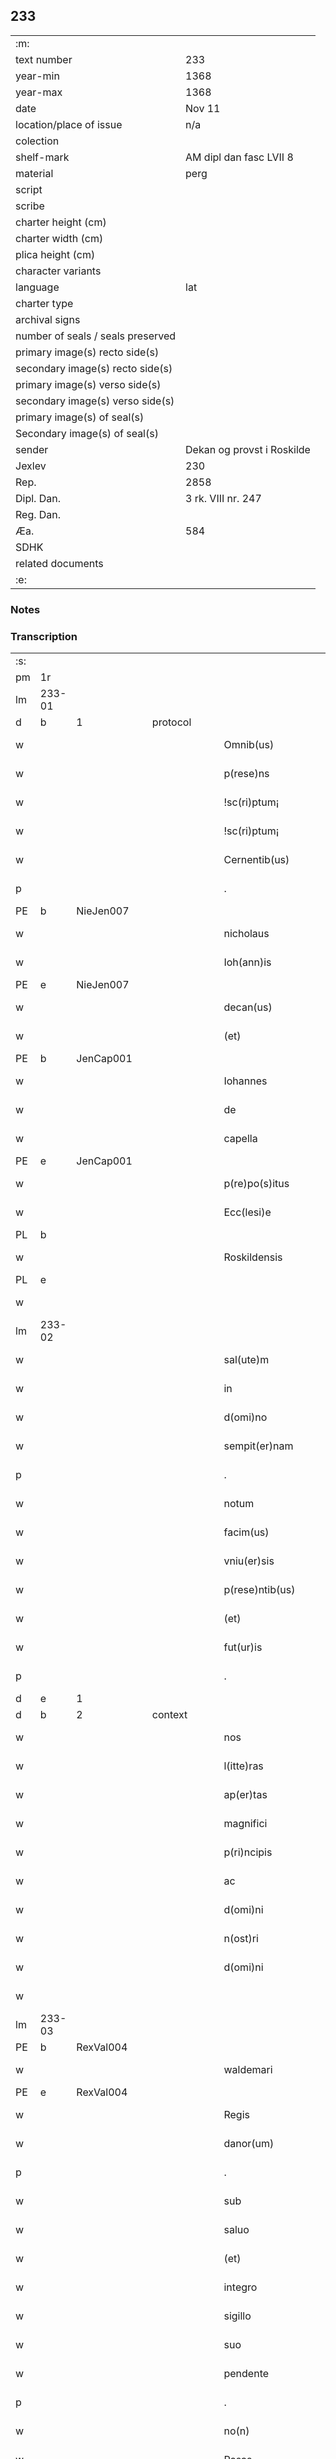 ** 233

| :m:                               |                            |
| text number                       | 233                        |
| year-min                          | 1368                       |
| year-max                          | 1368                       |
| date                              | Nov 11                     |
| location/place of issue           | n/a                        |
| colection                         |                            |
| shelf-mark                        | AM dipl dan fasc LVII 8    |
| material                          | perg                       |
| script                            |                            |
| scribe                            |                            |
| charter height (cm)               |                            |
| charter width (cm)                |                            |
| plica height (cm)                 |                            |
| character variants                |                            |
| language                          | lat                        |
| charter type                      |                            |
| archival signs                    |                            |
| number of seals / seals preserved |                            |
| primary image(s) recto side(s)    |                            |
| secondary image(s) recto side(s)  |                            |
| primary image(s) verso side(s)    |                            |
| secondary image(s) verso side(s)  |                            |
| primary image(s) of seal(s)       |                            |
| Secondary image(s) of seal(s)     |                            |
| sender                            | Dekan og provst i Roskilde |
| Jexlev                            | 230                        |
| Rep.                              | 2858                       |
| Dipl. Dan.                        | 3 rk. VIII nr. 247         |
| Reg. Dan.                         |                            |
| Æa.                               | 584                        |
| SDHK                              |                            |
| related documents                 |                            |
| :e:                               |                            |

*** Notes


*** Transcription
| :s: |        |   |   |   |   |                    |              |   |   |   |   |     |   |   |   |               |          |          |  |    |    |    |    |
| pm  | 1r     |   |   |   |   |                    |              |   |   |   |   |     |   |   |   |               |          |          |  |    |    |    |    |
| lm  | 233-01 |   |   |   |   |                    |              |   |   |   |   |     |   |   |   |               |          |          |  |    |    |    |    |
| d  | b      | 1  |   | protocol  |   |                    |              |   |   |   |   |     |   |   |   |               |          |          |  |    |    |    |    |
| w   |        |   |   |   |   | Omnib(us)          | Omnıbꝫ       |   |   |   |   | lat |   |   |   |        233-01 | 1:protocol |          |  |    |    |    |    |
| w   |        |   |   |   |   | p(rese)ns          | pn̅          |   |   |   |   | lat |   |   |   |        233-01 | 1:protocol |          |  |    |    |    |    |
| w   |        |   |   |   |   | !sc(ri)ptum¡       | !ſcptum¡    |   |   |   |   | lat |   |   |   |        233-01 | 1:protocol |          |  |    |    |    |    |
| w   |        |   |   |   |   | !sc(ri)ptum¡       | !ſcptum¡    |   |   |   |   | lat |   |   |   |        233-01 | 1:protocol |          |  |    |    |    |    |
| w   |        |   |   |   |   | Cernentib(us)      | Cernentıbꝫ   |   |   |   |   | lat |   |   |   |        233-01 | 1:protocol |          |  |    |    |    |    |
| p   |        |   |   |   |   | .                  | .            |   |   |   |   | lat |   |   |   |        233-01 | 1:protocol |          |  |    |    |    |    |
| PE  | b      | NieJen007  |   |   |   |                    |              |   |   |   |   |     |   |   |   |               |          |          |  |    |    |    |    |
| w   |        |   |   |   |   | nicholaus          | ıcholau    |   |   |   |   | lat |   |   |   |        233-01 | 1:protocol |          |  |942|    |    |    |
| w   |        |   |   |   |   | Ioh(ann)is         | Ioh̅ı        |   |   |   |   | lat |   |   |   |        233-01 | 1:protocol |          |  |942|    |    |    |
| PE  | e      | NieJen007  |   |   |   |                    |              |   |   |   |   |     |   |   |   |               |          |          |  |    |    |    |    |
| w   |        |   |   |   |   | decan(us)          | decanꝰ       |   |   |   |   | lat |   |   |   |        233-01 | 1:protocol |          |  |    |    |    |    |
| w   |        |   |   |   |   | (et)               |             |   |   |   |   | lat |   |   |   |        233-01 | 1:protocol |          |  |    |    |    |    |
| PE  | b      | JenCap001  |   |   |   |                    |              |   |   |   |   |     |   |   |   |               |          |          |  |    |    |    |    |
| w   |        |   |   |   |   | Iohannes           | Iohanne     |   |   |   |   | lat |   |   |   |        233-01 | 1:protocol |          |  |943|    |    |    |
| w   |        |   |   |   |   | de                 | de           |   |   |   |   | lat |   |   |   |        233-01 | 1:protocol |          |  |943|    |    |    |
| w   |        |   |   |   |   | capella            | capell      |   |   |   |   | lat |   |   |   |        233-01 | 1:protocol |          |  |943|    |    |    |
| PE  | e      | JenCap001  |   |   |   |                    |              |   |   |   |   |     |   |   |   |               |          |          |  |    |    |    |    |
| w   |        |   |   |   |   | p(re)po(s)itus     | ͛o̅ıtu       |   |   |   |   | lat |   |   |   |        233-01 | 1:protocol |          |  |    |    |    |    |
| w   |        |   |   |   |   | Ecc(lesi)e         | cc̅e         |   |   |   |   | lat |   |   |   |        233-01 | 1:protocol |          |  |    |    |    |    |
| PL  | b      |   |   |   |   |                    |              |   |   |   |   |     |   |   |   |               |          |          |  |    |    |    |    |
| w   |        |   |   |   |   | Roskildensis       | Roſkıldenſı |   |   |   |   | lat |   |   |   |        233-01 | 1:protocol |          |  |    |    |1015|    |
| PL  | e      |   |   |   |   |                    |              |   |   |   |   |     |   |   |   |               |          |          |  |    |    |    |    |
| w   |        |   |   |   |   |                    |              |   |   |   |   | lat |   |   |   |        233-01 |          |          |  |    |    |    |    |
| lm  | 233-02 |   |   |   |   |                    |              |   |   |   |   |     |   |   |   |               |          |          |  |    |    |    |    |
| w   |        |   |   |   |   | sal(ute)m          | ſal̅m         |   |   |   |   | lat |   |   |   |        233-02 | 1:protocol |          |  |    |    |    |    |
| w   |        |   |   |   |   | in                 | ın           |   |   |   |   | lat |   |   |   |        233-02 | 1:protocol |          |  |    |    |    |    |
| w   |        |   |   |   |   | d(omi)no           | dn̅o          |   |   |   |   | lat |   |   |   |        233-02 | 1:protocol |          |  |    |    |    |    |
| w   |        |   |   |   |   | sempit(er)nam      | ſempıt͛nam    |   |   |   |   | lat |   |   |   |        233-02 | 1:protocol |          |  |    |    |    |    |
| p   |        |   |   |   |   | .                  | .            |   |   |   |   | lat |   |   |   |        233-02 | 1:protocol |          |  |    |    |    |    |
| w   |        |   |   |   |   | notum              | otum        |   |   |   |   | lat |   |   |   |        233-02 | 1:protocol |          |  |    |    |    |    |
| w   |        |   |   |   |   | facim(us)          | facımꝰ       |   |   |   |   | lat |   |   |   |        233-02 | 1:protocol |          |  |    |    |    |    |
| w   |        |   |   |   |   | vniu(er)sis        | ỽnıu͛ſí      |   |   |   |   | lat |   |   |   |        233-02 | 1:protocol |          |  |    |    |    |    |
| w   |        |   |   |   |   | p(rese)ntib(us)    | pn̅tıbꝫ       |   |   |   |   | lat |   |   |   |        233-02 | 1:protocol |          |  |    |    |    |    |
| w   |        |   |   |   |   | (et)               |             |   |   |   |   | lat |   |   |   |        233-02 | 1:protocol |          |  |    |    |    |    |
| w   |        |   |   |   |   | fut(ur)is          | futí       |   |   |   |   | lat |   |   |   |        233-02 | 1:protocol |          |  |    |    |    |    |
| p   |        |   |   |   |   | .                  | .            |   |   |   |   | lat |   |   |   |        233-02 | 1:protocol |          |  |    |    |    |    |
| d  | e      | 1  |   |   |   |                    |              |   |   |   |   |     |   |   |   |               |          |          |  |    |    |    |    |
| d  | b      | 2  |   | context  |   |                    |              |   |   |   |   |     |   |   |   |               |          |          |  |    |    |    |    |
| w   |        |   |   |   |   | nos                | no          |   |   |   |   | lat |   |   |   |        233-02 | 2:context |          |  |    |    |    |    |
| w   |        |   |   |   |   | l(itte)ras         | lr̅a         |   |   |   |   | lat |   |   |   |        233-02 | 2:context |          |  |    |    |    |    |
| w   |        |   |   |   |   | ap(er)tas          | p̲ta        |   |   |   |   | lat |   |   |   |        233-02 | 2:context |          |  |    |    |    |    |
| w   |        |   |   |   |   | magnifici          | magnıfící    |   |   |   |   | lat |   |   |   |        233-02 | 2:context |          |  |    |    |    |    |
| w   |        |   |   |   |   | p(ri)ncipis        | pncípí     |   |   |   |   | lat |   |   |   |        233-02 | 2:context |          |  |    |    |    |    |
| w   |        |   |   |   |   | ac                 | c           |   |   |   |   | lat |   |   |   |        233-02 | 2:context |          |  |    |    |    |    |
| w   |        |   |   |   |   | d(omi)ni           | dn̅ı          |   |   |   |   | lat |   |   |   |        233-02 | 2:context |          |  |    |    |    |    |
| w   |        |   |   |   |   | n(ost)ri           | nr̅ı          |   |   |   |   | lat |   |   |   |        233-02 | 2:context |          |  |    |    |    |    |
| w   |        |   |   |   |   | d(omi)ni           | dn̅í          |   |   |   |   | lat |   |   |   |        233-02 | 2:context |          |  |    |    |    |    |
| w   |        |   |   |   |   |                    |              |   |   |   |   | lat |   |   |   |        233-02 |          |          |  |    |    |    |    |
| lm  | 233-03 |   |   |   |   |                    |              |   |   |   |   |     |   |   |   |               |          |          |  |    |    |    |    |
| PE  | b      | RexVal004  |   |   |   |                    |              |   |   |   |   |     |   |   |   |               |          |          |  |    |    |    |    |
| w   |        |   |   |   |   | waldemari          | waldemarí    |   |   |   |   | lat |   |   |   |        233-03 | 2:context |          |  |944|    |    |    |
| PE  | e      | RexVal004  |   |   |   |                    |              |   |   |   |   |     |   |   |   |               |          |          |  |    |    |    |    |
| w   |        |   |   |   |   | Regis              | Regí        |   |   |   |   | lat |   |   |   |        233-03 | 2:context |          |  |    |    |    |    |
| w   |        |   |   |   |   | danor(um)          | danoꝝ        |   |   |   |   | lat |   |   |   |        233-03 | 2:context |          |  |    |    |    |    |
| p   |        |   |   |   |   | .                  | .            |   |   |   |   | lat |   |   |   |        233-03 | 2:context |          |  |    |    |    |    |
| w   |        |   |   |   |   | sub                | ſub          |   |   |   |   | lat |   |   |   |        233-03 | 2:context |          |  |    |    |    |    |
| w   |        |   |   |   |   | saluo              | ſaluo        |   |   |   |   | lat |   |   |   |        233-03 | 2:context |          |  |    |    |    |    |
| w   |        |   |   |   |   | (et)               |             |   |   |   |   | lat |   |   |   |        233-03 | 2:context |          |  |    |    |    |    |
| w   |        |   |   |   |   | integro            | ıntegro      |   |   |   |   | lat |   |   |   |        233-03 | 2:context |          |  |    |    |    |    |
| w   |        |   |   |   |   | sigillo            | ſıgıllo      |   |   |   |   | lat |   |   |   |        233-03 | 2:context |          |  |    |    |    |    |
| w   |        |   |   |   |   | suo                | ſuo          |   |   |   |   | lat |   |   |   |        233-03 | 2:context |          |  |    |    |    |    |
| w   |        |   |   |   |   | pendente           | pendente     |   |   |   |   | lat |   |   |   |        233-03 | 2:context |          |  |    |    |    |    |
| p   |        |   |   |   |   | .                  | .            |   |   |   |   | lat |   |   |   |        233-03 | 2:context |          |  |    |    |    |    |
| w   |        |   |   |   |   | no(n)              | no̅           |   |   |   |   | lat |   |   |   |        233-03 | 2:context |          |  |    |    |    |    |
| w   |        |   |   |   |   | Rasas              | Raſa        |   |   |   |   | lat |   |   |   |        233-03 | 2:context |          |  |    |    |    |    |
| w   |        |   |   |   |   | no(n)              | no̅           |   |   |   |   | lat |   |   |   |        233-03 | 2:context |          |  |    |    |    |    |
| w   |        |   |   |   |   | abolitas           | bolıta     |   |   |   |   | lat |   |   |   |        233-03 | 2:context |          |  |    |    |    |    |
| w   |        |   |   |   |   | nec                | nec          |   |   |   |   | lat |   |   |   |        233-03 | 2:context |          |  |    |    |    |    |
| w   |        |   |   |   |   | in                 | ín           |   |   |   |   | lat |   |   |   |        233-03 | 2:context |          |  |    |    |    |    |
| w   |        |   |   |   |   | aliq(ua)           | lıqᷓ         |   |   |   |   | lat |   |   |   |        233-03 | 2:context |          |  |    |    |    |    |
| w   |        |   |   |   |   | sui                | ſuí          |   |   |   |   | lat |   |   |   |        233-03 | 2:context |          |  |    |    |    |    |
| w   |        |   |   |   |   | p(ar)te            | p̲te          |   |   |   |   | lat |   |   |   |        233-03 | 2:context |          |  |    |    |    |    |
| w   |        |   |   |   |   | viciatas           | ỽícıata     |   |   |   |   | lat |   |   |   |        233-03 | 2:context |          |  |    |    |    |    |
| w   |        |   |   |   |   | s(ed)              | ſꝫ           |   |   |   |   | lat |   |   |   |        233-03 | 2:context |          |  |    |    |    |    |
| lm  | 233-04 |   |   |   |   |                    |              |   |   |   |   |     |   |   |   |               |          |          |  |    |    |    |    |
| w   |        |   |   |   |   | omni               | omní         |   |   |   |   | lat |   |   |   |        233-04 | 2:context |          |  |    |    |    |    |
| w   |        |   |   |   |   | suspic(i)o(n)e     | ſuſpıc̅oe     |   |   |   |   | lat |   |   |   |        233-04 | 2:context |          |  |    |    |    |    |
| w   |        |   |   |   |   | Carentes           | Carente     |   |   |   |   | lat |   |   |   |        233-04 | 2:context |          |  |    |    |    |    |
| w   |        |   |   |   |   | audiuisse          | udíuíſſe    |   |   |   |   | lat |   |   |   |        233-04 | 2:context |          |  |    |    |    |    |
| w   |        |   |   |   |   | (et)               |             |   |   |   |   | lat |   |   |   |        233-04 | 2:context |          |  |    |    |    |    |
| w   |        |   |   |   |   | diligent(er)       | dılıgent    |   |   |   |   | lat |   |   |   |        233-04 | 2:context |          |  |    |    |    |    |
| w   |        |   |   |   |   | p(er)spexisse      | p̲ſpexıſſe    |   |   |   |   | lat |   |   |   |        233-04 | 2:context |          |  |    |    |    |    |
| w   |        |   |   |   |   | quarum             | quarum       |   |   |   |   | lat |   |   |   |        233-04 | 2:context |          |  |    |    |    |    |
| w   |        |   |   |   |   | tenor              | tenoꝛ        |   |   |   |   | lat |   |   |   |        233-04 | 2:context |          |  |    |    |    |    |
| w   |        |   |   |   |   | de                 | de           |   |   |   |   | lat |   |   |   |        233-04 | 2:context |          |  |    |    |    |    |
| w   |        |   |   |   |   | verbo              | ỽerbo        |   |   |   |   | lat |   |   |   |        233-04 | 2:context |          |  |    |    |    |    |
| w   |        |   |   |   |   | ad                 | d           |   |   |   |   | lat |   |   |   |        233-04 | 2:context |          |  |    |    |    |    |
| w   |        |   |   |   |   | verbum             | verbum       |   |   |   |   | lat |   |   |   |        233-04 | 2:context |          |  |    |    |    |    |
| w   |        |   |   |   |   | talis              | talı        |   |   |   |   | lat |   |   |   |        233-04 | 2:context |          |  |    |    |    |    |
| w   |        |   |   |   |   | est                | eﬅ           |   |   |   |   | lat |   |   |   |        233-04 | 2:context |          |  |    |    |    |    |
| p   |        |   |   |   |   | .                  | .            |   |   |   |   | lat |   |   |   |        233-04 | 2:context |          |  |    |    |    |    |
| PE  | b      | RexVal004  |   |   |   |                    |              |   |   |   |   |     |   |   |   |               |          |          |  |    |    |    |    |
| w   |        |   |   |   |   | Waldemarus         | Waldemaɼu   |   |   |   |   | lat |   |   |   |        233-04 | 2:context |          |  |945|    |    |    |
| PE  | e      | RexVal004  |   |   |   |                    |              |   |   |   |   |     |   |   |   |               |          |          |  |    |    |    |    |
| w   |        |   |   |   |   |                    |              |   |   |   |   | lat |   |   |   |        233-04 |          |          |  |    |    |    |    |
| lm  | 233-05 |   |   |   |   |                    |              |   |   |   |   |     |   |   |   |               |          |          |  |    |    |    |    |
| w   |        |   |   |   |   | dej                | de          |   |   |   |   | lat |   |   |   |        233-05 | 2:context |          |  |    |    |    |    |
| w   |        |   |   |   |   | gr(aci)a           | gr̅          |   |   |   |   | lat |   |   |   |        233-05 | 2:context |          |  |    |    |    |    |
| w   |        |   |   |   |   | danor(um)          | danoꝝ        |   |   |   |   | lat |   |   |   |        233-05 | 2:context |          |  |    |    |    |    |
| w   |        |   |   |   |   | sclauor(um) q(ue)  | ſclauoꝝ qꝫ   |   |   |   |   | lat |   |   |   |        233-05 | 2:context |          |  |    |    |    |    |
| w   |        |   |   |   |   | Rex                | Rex          |   |   |   |   | lat |   |   |   |        233-05 | 2:context |          |  |    |    |    |    |
| w   |        |   |   |   |   | Om(n)ib(us)        | Om̅ıbꝫ        |   |   |   |   | lat |   |   |   |        233-05 | 2:context |          |  |    |    |    |    |
| w   |        |   |   |   |   | p(rese)ns          | pn̅          |   |   |   |   | lat |   |   |   |        233-05 | 2:context |          |  |    |    |    |    |
| w   |        |   |   |   |   | sc(ri)ptum         | ſcptum      |   |   |   |   | lat |   |   |   |        233-05 | 2:context |          |  |    |    |    |    |
| w   |        |   |   |   |   | Cernentib(us)      | Cernentıbꝫ   |   |   |   |   | lat |   |   |   |        233-05 | 2:context |          |  |    |    |    |    |
| w   |        |   |   |   |   | sal(ute)m          | ſal̅m         |   |   |   |   | lat |   |   |   |        233-05 | 2:context |          |  |    |    |    |    |
| w   |        |   |   |   |   | in                 | ín           |   |   |   |   | lat |   |   |   |        233-05 | 2:context |          |  |    |    |    |    |
| w   |        |   |   |   |   | d(omi)no           | dn̅o          |   |   |   |   | lat |   |   |   |        233-05 | 2:context |          |  |    |    |    |    |
| w   |        |   |   |   |   | sempit(er)nam      | ſempıtnam   |   |   |   |   | lat |   |   |   |        233-05 | 2:context |          |  |    |    |    |    |
| p   |        |   |   |   |   | .                  | .            |   |   |   |   | lat |   |   |   |        233-05 | 2:context |          |  |    |    |    |    |
| w   |        |   |   |   |   | nota(m)            | nota̅         |   |   |   |   | lat |   |   |   |        233-05 | 2:context |          |  |    |    |    |    |
| w   |        |   |   |   |   | facim(us)          | facımꝰ       |   |   |   |   | lat |   |   |   |        233-05 | 2:context |          |  |    |    |    |    |
| w   |        |   |   |   |   | tam                | tam          |   |   |   |   | lat |   |   |   |        233-05 | 2:context |          |  |    |    |    |    |
| w   |        |   |   |   |   | p(rese)ntibus      | pn̅tıbu      |   |   |   |   | lat |   |   |   |        233-05 | 2:context |          |  |    |    |    |    |
| lm  | 233-06 |   |   |   |   |                    |              |   |   |   |   |     |   |   |   |               |          |          |  |    |    |    |    |
| w   |        |   |   |   |   | q(uam)             | ꝙᷓ            |   |   |   |   | lat |   |   |   |        233-06 | 2:context |          |  |    |    |    |    |
| w   |        |   |   |   |   | fut(ur)is          | futí       |   |   |   |   | lat |   |   |   |        233-06 | 2:context |          |  |    |    |    |    |
| p   |        |   |   |   |   | .                  | .            |   |   |   |   | lat |   |   |   |        233-06 | 2:context |          |  |    |    |    |    |
| w   |        |   |   |   |   | q(uod)             | ꝙ            |   |   |   |   | lat |   |   |   |        233-06 | 2:context |          |  |    |    |    |    |
| w   |        |   |   |   |   | nos                | no          |   |   |   |   | lat |   |   |   |        233-06 | 2:context |          |  |    |    |    |    |
| w   |        |   |   |   |   | Exhibit(ri)ces     | xhıbıtce  |   |   |   |   | lat |   |   |   |        233-06 | 2:context |          |  |    |    |    |    |
| w   |        |   |   |   |   | p(rese)nt(ium)     | pn̅          |   |   |   |   | lat |   |   |   |        233-06 | 2:context |          |  |    |    |    |    |
| p   |        |   |   |   |   | .                  | .            |   |   |   |   | lat |   |   |   |        233-06 | 2:context |          |  |    |    |    |    |
| w   |        |   |   |   |   | d(omi)nas          | dn̅a         |   |   |   |   | lat |   |   |   |        233-06 | 2:context |          |  |    |    |    |    |
| p   |        |   |   |   |   | .                  | .            |   |   |   |   | lat |   |   |   |        233-06 | 2:context |          |  |    |    |    |    |
| w   |        |   |   |   |   | Abbatissam         | bbatıſſam   |   |   |   |   | lat |   |   |   |        233-06 | 2:context |          |  |    |    |    |    |
| w   |        |   |   |   |   | (et)               |             |   |   |   |   | lat |   |   |   |        233-06 | 2:context |          |  |    |    |    |    |
| w   |        |   |   |   |   | moniales           | moníale     |   |   |   |   | lat |   |   |   |        233-06 | 2:context |          |  |    |    |    |    |
| w   |        |   |   |   |   | in                 | ín           |   |   |   |   | lat |   |   |   |        233-06 | 2:context |          |  |    |    |    |    |
| w   |        |   |   |   |   | monast(er)io       | monaﬅ͛ío      |   |   |   |   | lat |   |   |   |        233-06 | 2:context |          |  |    |    |    |    |
| w   |        |   |   |   |   | b(ea)te            | bt̅e          |   |   |   |   | lat |   |   |   |        233-06 | 2:context |          |  |    |    |    |    |
| w   |        |   |   |   |   | clare              | clare        |   |   |   |   | lat |   |   |   |        233-06 | 2:context |          |  |    |    |    |    |
| PL  | b      |   |   |   |   |                    |              |   |   |   |   |     |   |   |   |               |          |          |  |    |    |    |    |
| w   |        |   |   |   |   | Rosk(ildis)        | Roſꝃ         |   |   |   |   | lat |   |   |   |        233-06 | 2:context |          |  |    |    |1016|    |
| PL  | e      |   |   |   |   |                    |              |   |   |   |   |     |   |   |   |               |          |          |  |    |    |    |    |
| p   |        |   |   |   |   | .                  | .            |   |   |   |   | lat |   |   |   |        233-06 | 2:context |          |  |    |    |    |    |
| w   |        |   |   |   |   | vna                | ỽn          |   |   |   |   | lat |   |   |   |        233-06 | 2:context |          |  |    |    |    |    |
| w   |        |   |   |   |   | cum                | cum          |   |   |   |   | lat |   |   |   |        233-06 | 2:context |          |  |    |    |    |    |
| w   |        |   |   |   |   | bonis              | boní        |   |   |   |   | lat |   |   |   |        233-06 | 2:context |          |  |    |    |    |    |
| w   |        |   |   |   |   | ip(s)aru(m)        | íp̅aru̅        |   |   |   |   | lat |   |   |   |        233-06 | 2:context |          |  |    |    |    |    |
| w   |        |   |   |   |   | omnib(us)          | omníbꝫ       |   |   |   |   | lat |   |   |   |        233-06 | 2:context |          |  |    |    |    |    |
| lm  | 233-07 |   |   |   |   |                    |              |   |   |   |   |     |   |   |   |               |          |          |  |    |    |    |    |
| w   |        |   |   |   |   | (et)               |             |   |   |   |   | lat |   |   |   |        233-07 | 2:context |          |  |    |    |    |    |
| w   |        |   |   |   |   | familia            | famılı      |   |   |   |   | lat |   |   |   |        233-07 | 2:context |          |  |    |    |    |    |
| w   |        |   |   |   |   | eisdem             | eıſdem       |   |   |   |   | lat |   |   |   |        233-07 | 2:context |          |  |    |    |    |    |
| w   |        |   |   |   |   | attinente          | ttínente    |   |   |   |   | lat |   |   |   |        233-07 | 2:context |          |  |    |    |    |    |
| w   |        |   |   |   |   | sub                | ſub          |   |   |   |   | lat |   |   |   |        233-07 | 2:context |          |  |    |    |    |    |
| w   |        |   |   |   |   | n(ost)ra           | nr̅a          |   |   |   |   | lat |   |   |   |        233-07 | 2:context |          |  |    |    |    |    |
| w   |        |   |   |   |   | pace               | pace         |   |   |   |   | lat |   |   |   |        233-07 | 2:context |          |  |    |    |    |    |
| w   |        |   |   |   |   | (et)               |             |   |   |   |   | lat |   |   |   |        233-07 | 2:context |          |  |    |    |    |    |
| w   |        |   |   |   |   | p(ro)tect(i)o(n)e  | ꝓte̅oe       |   |   |   |   | lat |   |   |   |        233-07 | 2:context |          |  |    |    |    |    |
| w   |        |   |   |   |   | suscipim(us)       | ſuſcıpímꝰ    |   |   |   |   | lat |   |   |   |        233-07 | 2:context |          |  |    |    |    |    |
| w   |        |   |   |   |   | sp(eci)alit(er)    | ſp̅alıt      |   |   |   |   | lat |   |   |   |        233-07 | 2:context |          |  |    |    |    |    |
| w   |        |   |   |   |   | defendas           | defenda     |   |   |   |   | lat |   |   |   |        233-07 | 2:context |          |  |    |    |    |    |
| p   |        |   |   |   |   | .                  | .            |   |   |   |   | lat |   |   |   |        233-07 | 2:context |          |  |    |    |    |    |
| w   |        |   |   |   |   | !dimitemi(us)¡     | !dímítemıꝰ¡  |   |   |   |   | lat |   |   |   |        233-07 | 2:context |          |  |    |    |    |    |
| w   |        |   |   |   |   | Sibi               | ıbí         |   |   |   |   | lat |   |   |   |        233-07 | 2:context |          |  |    |    |    |    |
| w   |        |   |   |   |   | om(n)ia            | om̅ı         |   |   |   |   | lat |   |   |   |        233-07 | 2:context |          |  |    |    |    |    |
| w   |        |   |   |   |   | bona               | bon         |   |   |   |   | lat |   |   |   |        233-07 | 2:context |          |  |    |    |    |    |
| w   |        |   |   |   |   | sua                | ſu          |   |   |   |   | lat |   |   |   |        233-07 | 2:context |          |  |    |    |    |    |
| w   |        |   |   |   |   | tam                | tam          |   |   |   |   | lat |   |   |   |        233-07 | 2:context |          |  |    |    |    |    |
| lm  | 233-08 |   |   |   |   |                    |              |   |   |   |   |     |   |   |   |               |          |          |  |    |    |    |    |
| w   |        |   |   |   |   | infra              | ınfr        |   |   |   |   | lat |   |   |   |        233-08 | 2:context |          |  |    |    |    |    |
| w   |        |   |   |   |   | Ciuitate(m)        | Cíuítate̅     |   |   |   |   | lat |   |   |   |        233-08 | 2:context |          |  |    |    |    |    |
| PL  | b      |   |   |   |   |                    |              |   |   |   |   |     |   |   |   |               |          |          |  |    |    |    |    |
| w   |        |   |   |   |   | Rosk(ildensem)     | Roſꝃ         |   |   |   |   | lat |   |   |   |        233-08 | 2:context |          |  |    |    |1017|    |
| PL  | e      |   |   |   |   |                    |              |   |   |   |   |     |   |   |   |               |          |          |  |    |    |    |    |
| w   |        |   |   |   |   | infra              | ínfr        |   |   |   |   | lat |   |   |   |        233-08 | 2:context |          |  |    |    |    |    |
| w   |        |   |   |   |   | villas             | ỽılla       |   |   |   |   | lat |   |   |   |        233-08 | 2:context |          |  |    |    |    |    |
| w   |        |   |   |   |   | forenses           | foꝛenſe     |   |   |   |   | lat |   |   |   |        233-08 | 2:context |          |  |    |    |    |    |
| w   |        |   |   |   |   | vel                | vel          |   |   |   |   | lat |   |   |   |        233-08 | 2:context |          |  |    |    |    |    |
| w   |        |   |   |   |   | vbicumq(ue)        | vbıcumqꝫ     |   |   |   |   | lat |   |   |   |        233-08 | 2:context |          |  |    |    |    |    |
| w   |        |   |   |   |   | Rure               | Rure         |   |   |   |   | lat |   |   |   |        233-08 | 2:context |          |  |    |    |    |    |
| w   |        |   |   |   |   | sita               | ſít         |   |   |   |   | lat |   |   |   |        233-08 | 2:context |          |  |    |    |    |    |
| p   |        |   |   |   |   | .                  | .            |   |   |   |   | lat |   |   |   |        233-08 | 2:context |          |  |    |    |    |    |
| w   |        |   |   |   |   | que                | que          |   |   |   |   | lat |   |   |   |        233-08 | 2:context |          |  |    |    |    |    |
| w   |        |   |   |   |   | in                 | ın           |   |   |   |   | lat |   |   |   |        233-08 | 2:context |          |  |    |    |    |    |
| w   |        |   |   |   |   | p(rese)n(ci)arum   | pn̅arum       |   |   |   |   | lat |   |   |   |        233-08 | 2:context |          |  |    |    |    |    |
| w   |        |   |   |   |   | h(abe)nt           | hn̅t          |   |   |   |   | lat |   |   |   |        233-08 | 2:context |          |  |    |    |    |    |
| w   |        |   |   |   |   | vel                | vel          |   |   |   |   | lat |   |   |   |        233-08 | 2:context |          |  |    |    |    |    |
| w   |        |   |   |   |   | in                 | ín           |   |   |   |   | lat |   |   |   |        233-08 | 2:context |          |  |    |    |    |    |
| w   |        |   |   |   |   | post(eru)m         | poﬅ͛m         |   |   |   |   | lat |   |   |   |        233-08 | 2:context |          |  |    |    |    |    |
| w   |        |   |   |   |   | h(ab)ebunt         | he̅bunt       |   |   |   |   | lat |   |   |   |        233-08 | 2:context |          |  |    |    |    |    |
| w   |        |   |   |   |   | ab                 | b           |   |   |   |   | lat |   |   |   |        233-08 | 2:context |          |  |    |    |    |    |
| w   |        |   |   |   |   | omni               | omní         |   |   |   |   | lat |   |   |   |        233-08 | 2:context |          |  |    |    |    |    |
| w   |        |   |   |   |   | Expedi¦c(i)o(n)is  | xpedí¦c̅oı  |   |   |   |   | lat |   |   |   | 233-08—233-09 | 2:context |          |  |    |    |    |    |
| w   |        |   |   |   |   | grauamine          | grauamíne    |   |   |   |   | lat |   |   |   |        233-09 | 2:context |          |  |    |    |    |    |
| w   |        |   |   |   |   | impetic(i)o(n)e    | ímpetıc̅oe    |   |   |   |   | lat |   |   |   |        233-09 | 2:context |          |  |    |    |    |    |
| w   |        |   |   |   |   | Exactoria          | xaoꝛí     |   |   |   |   | lat |   |   |   |        233-09 | 2:context |          |  |    |    |    |    |
| p   |        |   |   |   |   | .                  | .            |   |   |   |   | lat |   |   |   |        233-09 | 2:context |          |  |    |    |    |    |
| w   |        |   |   |   |   | Jnnæ               | Jnnæ         |   |   |   |   | dan |   |   |   |        233-09 | 2:context |          |  |    |    |    |    |
| p   |        |   |   |   |   | .                  | .            |   |   |   |   | lat |   |   |   |        233-09 | 2:context |          |  |    |    |    |    |
| w   |        |   |   |   |   | stuth              | ﬅuth         |   |   |   |   | dan |   |   |   |        233-09 | 2:context |          |  |    |    |    |    |
| w   |        |   |   |   |   | Cet(er)is q(ue)    | Cet̅í qꝫ     |   |   |   |   | lat |   |   |   |        233-09 | 2:context |          |  |    |    |    |    |
| w   |        |   |   |   |   | soluc(i)o(n)ib(us) | ſoluc̅oıbꝫ    |   |   |   |   | lat |   |   |   |        233-09 | 2:context |          |  |    |    |    |    |
| w   |        |   |   |   |   | om(n)ib(us)        | om̅ıbꝫ        |   |   |   |   | lat |   |   |   |        233-09 | 2:context |          |  |    |    |    |    |
| w   |        |   |   |   |   | (et)               |             |   |   |   |   | lat |   |   |   |        233-09 | 2:context |          |  |    |    |    |    |
| w   |        |   |   |   |   | s(er)uiciis        | uícíí      |   |   |   |   | lat |   |   |   |        233-09 | 2:context |          |  |    |    |    |    |
| w   |        |   |   |   |   | ad                 | d           |   |   |   |   | lat |   |   |   |        233-09 | 2:context |          |  |    |    |    |    |
| w   |        |   |   |   |   | n(ost)r(u)m        | nr̅m          |   |   |   |   | lat |   |   |   |        233-09 | 2:context |          |  |    |    |    |    |
| w   |        |   |   |   |   | ius                | ıu          |   |   |   |   | lat |   |   |   |        233-09 | 2:context |          |  |    |    |    |    |
| w   |        |   |   |   |   | Regale             | Regale       |   |   |   |   | lat |   |   |   |        233-09 | 2:context |          |  |    |    |    |    |
| w   |        |   |   |   |   | spectantib(us)     | ſpeantıbꝫ   |   |   |   |   | lat |   |   |   |        233-09 | 2:context |          |  |    |    |    |    |
| p   |        |   |   |   |   | .                  | .            |   |   |   |   | lat |   |   |   |        233-09 | 2:context |          |  |    |    |    |    |
| w   |        |   |   |   |   | libera             | lıber       |   |   |   |   | lat |   |   |   |        233-09 | 2:context |          |  |    |    |    |    |
| lm  | 233-10 |   |   |   |   |                    |              |   |   |   |   |     |   |   |   |               |          |          |  |    |    |    |    |
| w   |        |   |   |   |   | p(ar)it(er)        | p̲ıt         |   |   |   |   | lat |   |   |   |        233-10 | 2:context |          |  |    |    |    |    |
| w   |        |   |   |   |   | (et)               |             |   |   |   |   | lat |   |   |   |        233-10 | 2:context |          |  |    |    |    |    |
| w   |        |   |   |   |   | Exempta            | xempt      |   |   |   |   | lat |   |   |   |        233-10 | 2:context |          |  |    |    |    |    |
| w   |        |   |   |   |   | sup(er)addendo     | ſup̲addendo   |   |   |   |   | lat |   |   |   |        233-10 | 2:context |          |  |    |    |    |    |
| w   |        |   |   |   |   | de                 | de           |   |   |   |   | lat |   |   |   |        233-10 | 2:context |          |  |    |    |    |    |
| w   |        |   |   |   |   | gr(aci)a           | gr̅          |   |   |   |   | lat |   |   |   |        233-10 | 2:context |          |  |    |    |    |    |
| w   |        |   |   |   |   | !spali¡            | !ſpalí¡      |   |   |   |   | lat |   |   |   |        233-10 | 2:context |          |  |    |    |    |    |
| w   |        |   |   |   |   | Eisdem             | ıſdem       |   |   |   |   | lat |   |   |   |        233-10 | 2:context |          |  |    |    |    |    |
| w   |        |   |   |   |   | videlic(et)        | vıdelícꝫ     |   |   |   |   | lat |   |   |   |        233-10 | 2:context |          |  |    |    |    |    |
| p   |        |   |   |   |   | .                  | .            |   |   |   |   | lat |   |   |   |        233-10 | 2:context |          |  |    |    |    |    |
| w   |        |   |   |   |   | q(uod)             | ꝙ            |   |   |   |   | lat |   |   |   |        233-10 | 2:context |          |  |    |    |    |    |
| w   |        |   |   |   |   | om(ne)s            | om̅          |   |   |   |   | lat |   |   |   |        233-10 | 2:context |          |  |    |    |    |    |
| w   |        |   |   |   |   | villici            | ỽıllící      |   |   |   |   | lat |   |   |   |        233-10 | 2:context |          |  |    |    |    |    |
| w   |        |   |   |   |   | (et)               |             |   |   |   |   | lat |   |   |   |        233-10 | 2:context |          |  |    |    |    |    |
| w   |        |   |   |   |   | coloni             | coloní       |   |   |   |   | lat |   |   |   |        233-10 | 2:context |          |  |    |    |    |    |
| w   |        |   |   |   |   | et                 | et           |   |   |   |   | lat |   |   |   |        233-10 | 2:context |          |  |    |    |    |    |
| w   |        |   |   |   |   | inq(ui)lini        | ínqlíní     |   |   |   |   | lat |   |   |   |        233-10 | 2:context |          |  |    |    |    |    |
| p   |        |   |   |   |   | /                  | /            |   |   |   |   | lat |   |   |   |        233-10 | 2:context |          |  |    |    |    |    |
| w   |        |   |   |   |   | Cet(er)i q(ue)     | Cet̅í qꝫ      |   |   |   |   | lat |   |   |   |        233-10 | 2:context |          |  |    |    |    |    |
| w   |        |   |   |   |   | de                 | de           |   |   |   |   | lat |   |   |   |        233-10 | 2:context |          |  |    |    |    |    |
| w   |        |   |   |   |   | ip(s)aru(m)        | ıp̅aru̅        |   |   |   |   | lat |   |   |   |        233-10 | 2:context |          |  |    |    |    |    |
| w   |        |   |   |   |   | familia            | famílí      |   |   |   |   | lat |   |   |   |        233-10 | 2:context |          |  |    |    |    |    |
| w   |        |   |   |   |   | tam                | tam          |   |   |   |   | lat |   |   |   |        233-10 | 2:context |          |  |    |    |    |    |
| w   |        |   |   |   |   | in                 | ín           |   |   |   |   | lat |   |   |   |        233-10 | 2:context |          |  |    |    |    |    |
| lm  | 233-11 |   |   |   |   |                    |              |   |   |   |   |     |   |   |   |               |          |          |  |    |    |    |    |
| w   |        |   |   |   |   | Ciuitatib(us)      | Cíuítatıbꝫ   |   |   |   |   | lat |   |   |   |        233-11 | 2:context |          |  |    |    |    |    |
| w   |        |   |   |   |   | q(uam)             | ꝙᷓ            |   |   |   |   | lat |   |   |   |        233-11 | 2:context |          |  |    |    |    |    |
| w   |        |   |   |   |   | Ext(ra)            | xtᷓ          |   |   |   |   | lat |   |   |   |        233-11 | 2:context |          |  |    |    |    |    |
| w   |        |   |   |   |   | p(ro)              | ꝓ            |   |   |   |   | lat |   |   |   |        233-11 | 2:context |          |  |    |    |    |    |
| w   |        |   |   |   |   | Excessib(us)       | xceſſıbꝫ    |   |   |   |   | lat |   |   |   |        233-11 | 2:context |          |  |    |    |    |    |
| w   |        |   |   |   |   | suis               | ſuí         |   |   |   |   | lat |   |   |   |        233-11 | 2:context |          |  |    |    |    |    |
| w   |        |   |   |   |   | om(n)ib(us)        | om̅ıbꝫ        |   |   |   |   | lat |   |   |   |        233-11 | 2:context |          |  |    |    |    |    |
| w   |        |   |   |   |   | (et)               |             |   |   |   |   | lat |   |   |   |        233-11 | 2:context |          |  |    |    |    |    |
| w   |        |   |   |   |   | singulis           | ſíngulí     |   |   |   |   | lat |   |   |   |        233-11 | 2:context |          |  |    |    |    |    |
| p   |        |   |   |   |   | .                  | .            |   |   |   |   | lat |   |   |   |        233-11 | 2:context |          |  |    |    |    |    |
| w   |        |   |   |   |   | q(ua)ndocu(m)q(ue) | qᷓndocu̅qꝫ     |   |   |   |   | lat |   |   |   |        233-11 | 2:context |          |  |    |    |    |    |
| w   |        |   |   |   |   | (et)               |             |   |   |   |   | lat |   |   |   |        233-11 | 2:context |          |  |    |    |    |    |
| w   |        |   |   |   |   | vbicu(m)q(ue)      | vbícu̅qꝫ      |   |   |   |   | lat |   |   |   |        233-11 | 2:context |          |  |    |    |    |    |
| w   |        |   |   |   |   | Excess(er)int      | xceſſ͛ínt    |   |   |   |   | lat |   |   |   |        233-11 | 2:context |          |  |    |    |    |    |
| w   |        |   |   |   |   | p(ro)              | ꝓ            |   |   |   |   | lat |   |   |   |        233-11 | 2:context |          |  |    |    |    |    |
| w   |        |   |   |   |   | iure               | íure         |   |   |   |   | lat |   |   |   |        233-11 | 2:context |          |  |    |    |    |    |
| w   |        |   |   |   |   | n(ost)ro           | nr̅o          |   |   |   |   | lat |   |   |   |        233-11 | 2:context |          |  |    |    |    |    |
| w   |        |   |   |   |   | Regio              | Regío        |   |   |   |   | lat |   |   |   |        233-11 | 2:context |          |  |    |    |    |    |
| w   |        |   |   |   |   | tam                | tam          |   |   |   |   | lat |   |   |   |        233-11 | 2:context |          |  |    |    |    |    |
| w   |        |   |   |   |   | q(ua)draginta      | qᷓdragínt    |   |   |   |   | lat |   |   |   |        233-11 | 2:context |          |  |    |    |    |    |
| w   |        |   |   |   |   | marcha¦rum         | marcha¦rum   |   |   |   |   | lat |   |   |   | 233-11—233-12 | 2:context |          |  |    |    |    |    |
| w   |        |   |   |   |   | q(uam)             | ꝙᷓ            |   |   |   |   | lat |   |   |   |        233-12 | 2:context |          |  |    |    |    |    |
| w   |        |   |   |   |   | inf(er)ior(um)     | ınf͛ıoꝝ       |   |   |   |   | lat |   |   |   |        233-12 | 2:context |          |  |    |    |    |    |
| w   |        |   |   |   |   | iurium             | íuríum       |   |   |   |   | lat |   |   |   |        233-12 | 2:context |          |  |    |    |    |    |
| w   |        |   |   |   |   | n(ost)ror(um)      | nr̅oꝝ         |   |   |   |   | lat |   |   |   |        233-12 | 2:context |          |  |    |    |    |    |
| w   |        |   |   |   |   | nulli              | nullí        |   |   |   |   | lat |   |   |   |        233-12 | 2:context |          |  |    |    |    |    |
| w   |        |   |   |   |   | de                 | de           |   |   |   |   | lat |   |   |   |        233-12 | 2:context |          |  |    |    |    |    |
| w   |        |   |   |   |   | Cetero             | Cetero       |   |   |   |   | lat |   |   |   |        233-12 | 2:context |          |  |    |    |    |    |
| w   |        |   |   |   |   | R(esp)ondere       | Ro̅ndere      |   |   |   |   | lat |   |   |   |        233-12 | 2:context |          |  |    |    |    |    |
| w   |        |   |   |   |   | debeant            | debeant      |   |   |   |   | lat |   |   |   |        233-12 | 2:context |          |  |    |    |    |    |
| p   |        |   |   |   |   | .                  | .            |   |   |   |   | lat |   |   |   |        233-12 | 2:context |          |  |    |    |    |    |
| w   |        |   |   |   |   | nisi               | níſí         |   |   |   |   | lat |   |   |   |        233-12 | 2:context |          |  |    |    |    |    |
| w   |        |   |   |   |   | ip(s)is            | íp̅í         |   |   |   |   | lat |   |   |   |        233-12 | 2:context |          |  |    |    |    |    |
| w   |        |   |   |   |   | (et)               |             |   |   |   |   | lat |   |   |   |        233-12 | 2:context |          |  |    |    |    |    |
| w   |        |   |   |   |   | ip(s)arum          | íp̅arum       |   |   |   |   | lat |   |   |   |        233-12 | 2:context |          |  |    |    |    |    |
| w   |        |   |   |   |   | tutori             | tutoꝛí       |   |   |   |   | lat |   |   |   |        233-12 | 2:context |          |  |    |    |    |    |
| p   |        |   |   |   |   | .                  | .            |   |   |   |   | lat |   |   |   |        233-12 | 2:context |          |  |    |    |    |    |
| w   |        |   |   |   |   | seu                | ſeu          |   |   |   |   | lat |   |   |   |        233-12 | 2:context |          |  |    |    |    |    |
| w   |        |   |   |   |   | defensori          | defenſoꝛí    |   |   |   |   | lat |   |   |   |        233-12 | 2:context |          |  |    |    |    |    |
| w   |        |   |   |   |   | a                  |             |   |   |   |   | lat |   |   |   |        233-12 | 2:context |          |  |    |    |    |    |
| w   |        |   |   |   |   | nob(is)            | nob̅          |   |   |   |   | lat |   |   |   |        233-12 | 2:context |          |  |    |    |    |    |
| w   |        |   |   |   |   | sp(eci)alit(er)    | ſp̅alít      |   |   |   |   | lat |   |   |   |        233-12 | 2:context |          |  |    |    |    |    |
| w   |        |   |   |   |   | depu¦tato          | depu¦tato    |   |   |   |   | lat |   |   |   | 233-12—233-13 | 2:context |          |  |    |    |    |    |
| p   |        |   |   |   |   | .                  | .            |   |   |   |   | lat |   |   |   |        233-13 | 2:context |          |  |    |    |    |    |
| w   |        |   |   |   |   | Insup(er)          | Inſup̲        |   |   |   |   | lat |   |   |   |        233-13 | 2:context |          |  |    |    |    |    |
| w   |        |   |   |   |   | nec                | nec          |   |   |   |   | lat |   |   |   |        233-13 | 2:context |          |  |    |    |    |    |
| w   |        |   |   |   |   | d(i)c(t)a          | dc̅          |   |   |   |   | lat |   |   |   |        233-13 | 2:context |          |  |    |    |    |    |
| w   |        |   |   |   |   | familia            | famílı      |   |   |   |   | lat |   |   |   |        233-13 | 2:context |          |  |    |    |    |    |
| w   |        |   |   |   |   | de                 | de           |   |   |   |   | lat |   |   |   |        233-13 | 2:context |          |  |    |    |    |    |
| w   |        |   |   |   |   | t(ri)butis         | tbutí      |   |   |   |   | lat |   |   |   |        233-13 | 2:context |          |  |    |    |    |    |
| w   |        |   |   |   |   | (et)               |             |   |   |   |   | lat |   |   |   |        233-13 | 2:context |          |  |    |    |    |    |
| w   |        |   |   |   |   | precariis          | pꝛecaríí    |   |   |   |   | lat |   |   |   |        233-13 | 2:context |          |  |    |    |    |    |
| w   |        |   |   |   |   | ab                 | b           |   |   |   |   | lat |   |   |   |        233-13 | 2:context |          |  |    |    |    |    |
| w   |        |   |   |   |   | antiquo            | ntıquo      |   |   |   |   | lat |   |   |   |        233-13 | 2:context |          |  |    |    |    |    |
| w   |        |   |   |   |   | impo(n)itis        | ímpo̅ıtí     |   |   |   |   | lat |   |   |   |        233-13 | 2:context |          |  |    |    |    |    |
| w   |        |   |   |   |   | vel                | vel          |   |   |   |   | lat |   |   |   |        233-13 | 2:context |          |  |    |    |    |    |
| w   |        |   |   |   |   | in                 | ın           |   |   |   |   | lat |   |   |   |        233-13 | 2:context |          |  |    |    |    |    |
| w   |        |   |   |   |   | post(eru)m         | poﬅ͛m         |   |   |   |   | lat |   |   |   |        233-13 | 2:context |          |  |    |    |    |    |
| w   |        |   |   |   |   | imponend(is)       | ímponen     |   |   |   |   | lat |   |   |   |        233-13 | 2:context |          |  |    |    |    |    |
| p   |        |   |   |   |   | .                  | .            |   |   |   |   | lat |   |   |   |        233-13 | 2:context |          |  |    |    |    |    |
| w   |        |   |   |   |   | in                 | ín           |   |   |   |   | lat |   |   |   |        233-13 | 2:context |          |  |    |    |    |    |
| w   |        |   |   |   |   | Ciuitatib(us)      | Cíuítatıbꝫ   |   |   |   |   | lat |   |   |   |        233-13 | 2:context |          |  |    |    |    |    |
| w   |        |   |   |   |   | vel                | vel          |   |   |   |   | lat |   |   |   |        233-13 | 2:context |          |  |    |    |    |    |
| w   |        |   |   |   |   | Extra              | xtr        |   |   |   |   | lat |   |   |   |        233-13 | 2:context |          |  |    |    |    |    |
| lm  | 233-14 |   |   |   |   |                    |              |   |   |   |   |     |   |   |   |               |          |          |  |    |    |    |    |
| w   |        |   |   |   |   | quocu(m)q(ue)      | quocu̅qꝫ      |   |   |   |   | lat |   |   |   |        233-14 | 2:context |          |  |    |    |    |    |
| w   |        |   |   |   |   | no(m)i(n)e         | no̅ıe         |   |   |   |   | lat |   |   |   |        233-14 | 2:context |          |  |    |    |    |    |
| w   |        |   |   |   |   | no(m)inentur       | no̅ınentur    |   |   |   |   | lat |   |   |   |        233-14 | 2:context |          |  |    |    |    |    |
| p   |        |   |   |   |   | .                  | .            |   |   |   |   | lat |   |   |   |        233-14 | 2:context |          |  |    |    |    |    |
| w   |        |   |   |   |   | Cuiq(uam)          | Cuíꝙᷓ         |   |   |   |   | lat |   |   |   |        233-14 | 2:context |          |  |    |    |    |    |
| w   |        |   |   |   |   | de                 | de           |   |   |   |   | lat |   |   |   |        233-14 | 2:context |          |  |    |    |    |    |
| w   |        |   |   |   |   | aduocatis          | duocatí    |   |   |   |   | lat |   |   |   |        233-14 | 2:context |          |  |    |    |    |    |
| w   |        |   |   |   |   | n(ost)ris          | nr̅í         |   |   |   |   | lat |   |   |   |        233-14 | 2:context |          |  |    |    |    |    |
| w   |        |   |   |   |   | vel                | vel          |   |   |   |   | lat |   |   |   |        233-14 | 2:context |          |  |    |    |    |    |
| w   |        |   |   |   |   | n(ost)ris          | nr̅í         |   |   |   |   | lat |   |   |   |        233-14 | 2:context |          |  |    |    |    |    |
| w   |        |   |   |   |   | officialib(us)     | offıcıalıbꝫ  |   |   |   |   | lat |   |   |   |        233-14 | 2:context |          |  |    |    |    |    |
| w   |        |   |   |   |   | aut                | ut          |   |   |   |   | lat |   |   |   |        233-14 | 2:context |          |  |    |    |    |    |
| w   |        |   |   |   |   | eor(um)            | eoꝝ          |   |   |   |   | lat |   |   |   |        233-14 | 2:context |          |  |    |    |    |    |
| w   |        |   |   |   |   | substitutis        | ſubﬅítutí   |   |   |   |   | lat |   |   |   |        233-14 | 2:context |          |  |    |    |    |    |
| w   |        |   |   |   |   | debet              | debet        |   |   |   |   | lat |   |   |   |        233-14 | 2:context |          |  |    |    |    |    |
| w   |        |   |   |   |   | aliq(ua)ten(us)    | lıqᷓtenꝰ     |   |   |   |   | lat |   |   |   |        233-14 | 2:context |          |  |    |    |    |    |
| w   |        |   |   |   |   | R(esp)ondere       | Ron̅dere      |   |   |   |   | lat |   |   |   |        233-14 | 2:context |          |  |    |    |    |    |
| w   |        |   |   |   |   | nisi               | níſí         |   |   |   |   | lat |   |   |   |        233-14 | 2:context |          |  |    |    |    |    |
| w   |        |   |   |   |   | dictis             | díí        |   |   |   |   | lat |   |   |   |        233-14 | 2:context |          |  |    |    |    |    |
| lm  | 233-15 |   |   |   |   |                    |              |   |   |   |   |     |   |   |   |               |          |          |  |    |    |    |    |
| w   |        |   |   |   |   | d(omi)ne           | dn̅e          |   |   |   |   | lat |   |   |   |        233-15 | 2:context |          |  |    |    |    |    |
| w   |        |   |   |   |   | abbatisse          | bbatíſſe    |   |   |   |   | lat |   |   |   |        233-15 | 2:context |          |  |    |    |    |    |
| w   |        |   |   |   |   | (et)               |             |   |   |   |   | lat |   |   |   |        233-15 | 2:context |          |  |    |    |    |    |
| w   |        |   |   |   |   | monialib(us)       | moníalíbꝫ    |   |   |   |   | lat |   |   |   |        233-15 | 2:context |          |  |    |    |    |    |
| w   |        |   |   |   |   | vel                | vel          |   |   |   |   | lat |   |   |   |        233-15 | 2:context |          |  |    |    |    |    |
| w   |        |   |   |   |   | ip(s)arum          | ıp̅arum       |   |   |   |   | lat |   |   |   |        233-15 | 2:context |          |  |    |    |    |    |
| w   |        |   |   |   |   | defensori          | defenſoꝛí    |   |   |   |   | lat |   |   |   |        233-15 | 2:context |          |  |    |    |    |    |
| w   |        |   |   |   |   | vt                 | vt           |   |   |   |   | lat |   |   |   |        233-15 | 2:context |          |  |    |    |    |    |
| w   |        |   |   |   |   | predicit(ur)       | pꝛedícıt    |   |   |   |   | lat |   |   |   |        233-15 | 2:context |          |  |    |    |    |    |
| w   |        |   |   |   |   | vel                | vel          |   |   |   |   | lat |   |   |   |        233-15 | 2:context |          |  |    |    |    |    |
| w   |        |   |   |   |   | tutori             | tutoꝛí       |   |   |   |   | lat |   |   |   |        233-15 | 2:context |          |  |    |    |    |    |
| p   |        |   |   |   |   | .                  | .            |   |   |   |   | lat |   |   |   |        233-15 | 2:context |          |  |    |    |    |    |
| w   |        |   |   |   |   | q(ua)re            | qᷓre          |   |   |   |   | lat |   |   |   |        233-15 | 2:context |          |  |    |    |    |    |
| w   |        |   |   |   |   | sub                | ſub          |   |   |   |   | lat |   |   |   |        233-15 | 2:context |          |  |    |    |    |    |
| w   |        |   |   |   |   | obtentu            | obtentu      |   |   |   |   | lat |   |   |   |        233-15 | 2:context |          |  |    |    |    |    |
| w   |        |   |   |   |   | gr(aci)e           | grᷓe          |   |   |   |   | lat |   |   |   |        233-15 | 2:context |          |  |    |    |    |    |
| w   |        |   |   |   |   | n(ost)re           | nr̅e          |   |   |   |   | lat |   |   |   |        233-15 | 2:context |          |  |    |    |    |    |
| w   |        |   |   |   |   | om(n)ib(us)        | om̅ıbꝫ        |   |   |   |   | lat |   |   |   |        233-15 | 2:context |          |  |    |    |    |    |
| w   |        |   |   |   |   | (et)               |             |   |   |   |   | lat |   |   |   |        233-15 | 2:context |          |  |    |    |    |    |
| w   |        |   |   |   |   | singulis           | ſíngulí     |   |   |   |   | lat |   |   |   |        233-15 | 2:context |          |  |    |    |    |    |
| w   |        |   |   |   |   | aduocatis          | duocatı    |   |   |   |   | lat |   |   |   |        233-15 | 2:context |          |  |    |    |    |    |
| lm  | 233-16 |   |   |   |   |                    |              |   |   |   |   |     |   |   |   |               |          |          |  |    |    |    |    |
| w   |        |   |   |   |   | seu                | ſeu          |   |   |   |   | lat |   |   |   |        233-16 | 2:context |          |  |    |    |    |    |
| w   |        |   |   |   |   | officialib(us)     | offícíalıbꝫ  |   |   |   |   | lat |   |   |   |        233-16 | 2:context |          |  |    |    |    |    |
| w   |        |   |   |   |   | n(ost)ris          | nr̅ı         |   |   |   |   | lat |   |   |   |        233-16 | 2:context |          |  |    |    |    |    |
| p   |        |   |   |   |   | .                  | .            |   |   |   |   | lat |   |   |   |        233-16 | 2:context |          |  |    |    |    |    |
| w   |        |   |   |   |   | aut                | ut          |   |   |   |   | lat |   |   |   |        233-16 | 2:context |          |  |    |    |    |    |
| w   |        |   |   |   |   | substitutis        | ſubﬅítutí   |   |   |   |   | lat |   |   |   |        233-16 | 2:context |          |  |    |    |    |    |
| w   |        |   |   |   |   | Eorund(em)         | oꝛun       |   |   |   |   | lat |   |   |   |        233-16 | 2:context |          |  |    |    |    |    |
| p   |        |   |   |   |   | .                  | .            |   |   |   |   | lat |   |   |   |        233-16 | 2:context |          |  |    |    |    |    |
| w   |        |   |   |   |   | sub                | ſub          |   |   |   |   | lat |   |   |   |        233-16 | 2:context |          |  |    |    |    |    |
| w   |        |   |   |   |   | Edicto             | dıo        |   |   |   |   | lat |   |   |   |        233-16 | 2:context |          |  |    |    |    |    |
| w   |        |   |   |   |   | Regio              | Regío        |   |   |   |   | lat |   |   |   |        233-16 | 2:context |          |  |    |    |    |    |
| p   |        |   |   |   |   | .                  | .            |   |   |   |   | lat |   |   |   |        233-16 | 2:context |          |  |    |    |    |    |
| w   |        |   |   |   |   | dam(us)            | damꝰ         |   |   |   |   | lat |   |   |   |        233-16 | 2:context |          |  |    |    |    |    |
| w   |        |   |   |   |   | f(ir)miter         | f͛míter       |   |   |   |   | lat |   |   |   |        233-16 | 2:context |          |  |    |    |    |    |
| w   |        |   |   |   |   | in                 | ın           |   |   |   |   | lat |   |   |   |        233-16 | 2:context |          |  |    |    |    |    |
| w   |        |   |   |   |   | mandatis           | mandatí     |   |   |   |   | lat |   |   |   |        233-16 | 2:context |          |  |    |    |    |    |
| p   |        |   |   |   |   | .                  | .            |   |   |   |   | lat |   |   |   |        233-16 | 2:context |          |  |    |    |    |    |
| w   |        |   |   |   |   | q(ua)te(nus)       | qᷓteꝰ         |   |   |   |   | lat |   |   |   |        233-16 | 2:context |          |  |    |    |    |    |
| w   |        |   |   |   |   | om(n)ia            | om̅ı         |   |   |   |   | lat |   |   |   |        233-16 | 2:context |          |  |    |    |    |    |
| w   |        |   |   |   |   | (et)               |             |   |   |   |   | lat |   |   |   |        233-16 | 2:context |          |  |    |    |    |    |
| w   |        |   |   |   |   | singula            | ſíngul      |   |   |   |   | lat |   |   |   |        233-16 | 2:context |          |  |    |    |    |    |
| w   |        |   |   |   |   | que                | que          |   |   |   |   | lat |   |   |   |        233-16 | 2:context |          |  |    |    |    |    |
| w   |        |   |   |   |   | nos                | no          |   |   |   |   | lat |   |   |   |        233-16 | 2:context |          |  |    |    |    |    |
| w   |        |   |   |   |   | in¦tenc(i)o(n)e    | ín¦tenc̅oe    |   |   |   |   | lat |   |   |   | 233-16—233-17 | 2:context |          |  |    |    |    |    |
| w   |        |   |   |   |   | sincera            | ſíncer      |   |   |   |   | lat |   |   |   |        233-17 | 2:context |          |  |    |    |    |    |
| w   |        |   |   |   |   | deo                | deo          |   |   |   |   | lat |   |   |   |        233-17 | 2:context |          |  |    |    |    |    |
| w   |        |   |   |   |   | obtulim(us)        | obtulímꝰ     |   |   |   |   | lat |   |   |   |        233-17 | 2:context |          |  |    |    |    |    |
| w   |        |   |   |   |   | firma              | fírm        |   |   |   |   | lat |   |   |   |        233-17 | 2:context |          |  |    |    |    |    |
| w   |        |   |   |   |   | mente              | mente        |   |   |   |   | lat |   |   |   |        233-17 | 2:context |          |  |    |    |    |    |
| w   |        |   |   |   |   | (et)               |             |   |   |   |   | lat |   |   |   |        233-17 | 2:context |          |  |    |    |    |    |
| w   |        |   |   |   |   | illibata           | ıllıbat     |   |   |   |   | lat |   |   |   |        233-17 | 2:context |          |  |    |    |    |    |
| p   |        |   |   |   |   | .                  | .            |   |   |   |   | lat |   |   |   |        233-17 | 2:context |          |  |    |    |    |    |
| w   |        |   |   |   |   | Curetis            | Curetı      |   |   |   |   | lat |   |   |   |        233-17 | 2:context |          |  |    |    |    |    |
| w   |        |   |   |   |   | obseruare          | obſeruare    |   |   |   |   | lat |   |   |   |        233-17 | 2:context |          |  |    |    |    |    |
| p   |        |   |   |   |   | .                  | .            |   |   |   |   | lat |   |   |   |        233-17 | 2:context |          |  |    |    |    |    |
| w   |        |   |   |   |   | sicut              | ſícut        |   |   |   |   | lat |   |   |   |        233-17 | 2:context |          |  |    |    |    |    |
| w   |        |   |   |   |   | maiestate(m)       | maíeﬅate̅     |   |   |   |   | lat |   |   |   |        233-17 | 2:context |          |  |    |    |    |    |
| w   |        |   |   |   |   | Regiam             | Regíam       |   |   |   |   | lat |   |   |   |        233-17 | 2:context |          |  |    |    |    |    |
| w   |        |   |   |   |   | cum                | cum          |   |   |   |   | lat |   |   |   |        233-17 | 2:context |          |  |    |    |    |    |
| w   |        |   |   |   |   | sequela            | ſequel      |   |   |   |   | lat |   |   |   |        233-17 | 2:context |          |  |    |    |    |    |
| w   |        |   |   |   |   | vindicte           | ỽındıe      |   |   |   |   | lat |   |   |   |        233-17 | 2:context |          |  |    |    |    |    |
| w   |        |   |   |   |   | di¦ligitis         | dí¦lígıtí   |   |   |   |   | lat |   |   |   |        233-17 | 2:context |          |  |    |    |    |    |
| w   |        |   |   |   |   | inoffensam         | ínoffenſam   |   |   |   |   | lat |   |   |   |        233-18 | 2:context |          |  |    |    |    |    |
| p   |        |   |   |   |   | .                  | .            |   |   |   |   | lat |   |   |   |        233-18 | 2:context |          |  |    |    |    |    |
| d  | e      | 2  |   |   |   |                    |              |   |   |   |   |     |   |   |   |               |          |          |  |    |    |    |    |
| d  | b      | 3  |   | eschatocol  |   |                    |              |   |   |   |   |     |   |   |   |               |          |          |  |    |    |    |    |
| w   |        |   |   |   |   | actum              | um         |   |   |   |   | lat |   |   |   |        233-18 | 3:eschatocol |          |  |    |    |    |    |
| w   |        |   |   |   |   | (et)               |             |   |   |   |   | lat |   |   |   |        233-18 | 3:eschatocol |          |  |    |    |    |    |
| w   |        |   |   |   |   | datum              | datum        |   |   |   |   | lat |   |   |   |        233-18 | 3:eschatocol |          |  |    |    |    |    |
| PL  | b      |   |   |   |   |                    |              |   |   |   |   |     |   |   |   |               |          |          |  |    |    |    |    |
| w   |        |   |   |   |   | scarsyoholm        | ſcarſyoholm  |   |   |   |   | lat |   |   |   |        233-18 | 3:eschatocol |          |  |    |    |1018|    |
| PL  | e      |   |   |   |   |                    |              |   |   |   |   |     |   |   |   |               |          |          |  |    |    |    |    |
| p   |        |   |   |   |   | .                  | .            |   |   |   |   | lat |   |   |   |        233-18 | 3:eschatocol |          |  |    |    |    |    |
| w   |        |   |   |   |   | anno               | nno         |   |   |   |   | lat |   |   |   |        233-18 | 3:eschatocol |          |  |    |    |    |    |
| w   |        |   |   |   |   | d(omi)ni           | dn̅í          |   |   |   |   | lat |   |   |   |        233-18 | 3:eschatocol |          |  |    |    |    |    |
| p   |        |   |   |   |   | .                  | .            |   |   |   |   | lat |   |   |   |        233-18 | 3:eschatocol |          |  |    |    |    |    |
| w   |        |   |   |   |   | Mill(esim)o        | ıll̅o        |   |   |   |   | lat |   |   |   |        233-18 | 3:eschatocol |          |  |    |    |    |    |
| p   |        |   |   |   |   | .                  | .            |   |   |   |   | lat |   |   |   |        233-18 | 3:eschatocol |          |  |    |    |    |    |
| n   |        |   |   |   |   | CCCͦ                | .CCͦC.        |   |   |   |   | lat |   |   |   |        233-18 | 3:eschatocol |          |  |    |    |    |    |
| p   |        |   |   |   |   | .                  | .            |   |   |   |   | lat |   |   |   |        233-18 | 3:eschatocol |          |  |    |    |    |    |
| w   |        |   |   |   |   | q(ua)dragesimo     | qᷓdrageſímo   |   |   |   |   | lat |   |   |   |        233-18 | 3:eschatocol |          |  |    |    |    |    |
| w   |        |   |   |   |   | primo              | pꝛímo        |   |   |   |   | lat |   |   |   |        233-18 | 3:eschatocol |          |  |    |    |    |    |
| w   |        |   |   |   |   | die                | díe          |   |   |   |   | lat |   |   |   |        233-18 | 3:eschatocol |          |  |    |    |    |    |
| w   |        |   |   |   |   | b(ea)ti            | bt̅ı          |   |   |   |   | lat |   |   |   |        233-18 | 3:eschatocol |          |  |    |    |    |    |
| w   |        |   |   |   |   | olaui              | olauí        |   |   |   |   | lat |   |   |   |        233-18 | 3:eschatocol |          |  |    |    |    |    |
| w   |        |   |   |   |   | Regis              | Regí        |   |   |   |   | lat |   |   |   |        233-18 | 3:eschatocol |          |  |    |    |    |    |
| w   |        |   |   |   |   | (et)               |             |   |   |   |   | lat |   |   |   |        233-18 | 3:eschatocol |          |  |    |    |    |    |
| w   |        |   |   |   |   | martyris           | martyrí     |   |   |   |   | lat |   |   |   |        233-18 | 3:eschatocol |          |  |    |    |    |    |
| lm  | 233-19 |   |   |   |   |                    |              |   |   |   |   |     |   |   |   |               |          |          |  |    |    |    |    |
| w   |        |   |   |   |   | in                 | ín           |   |   |   |   | lat |   |   |   |        233-19 | 3:eschatocol |          |  |    |    |    |    |
| w   |        |   |   |   |   | n(ost)ra           | nr̅          |   |   |   |   | lat |   |   |   |        233-19 | 3:eschatocol |          |  |    |    |    |    |
| w   |        |   |   |   |   | p(rese)ntia        | pn̅tı        |   |   |   |   | lat |   |   |   |        233-19 | 3:eschatocol |          |  |    |    |    |    |
| w   |        |   |   |   |   | (et)               |             |   |   |   |   | lat |   |   |   |        233-19 | 3:eschatocol |          |  |    |    |    |    |
| w   |        |   |   |   |   | de                 | de           |   |   |   |   | lat |   |   |   |        233-19 | 3:eschatocol |          |  |    |    |    |    |
| w   |        |   |   |   |   | n(ost)ra           | nr̅          |   |   |   |   | lat |   |   |   |        233-19 | 3:eschatocol |          |  |    |    |    |    |
| w   |        |   |   |   |   | Certa              | Cert        |   |   |   |   | lat |   |   |   |        233-19 | 3:eschatocol |          |  |    |    |    |    |
| w   |        |   |   |   |   | scientia           | ſcıentí     |   |   |   |   | lat |   |   |   |        233-19 | 3:eschatocol |          |  |    |    |    |    |
| w   |        |   |   |   |   | n(ost)ro           | nr̅o          |   |   |   |   | lat |   |   |   |        233-19 | 3:eschatocol |          |  |    |    |    |    |
| w   |        |   |   |   |   | pendenti           | pendentí     |   |   |   |   | lat |   |   |   |        233-19 | 3:eschatocol |          |  |    |    |    |    |
| w   |        |   |   |   |   | sub                | ſub          |   |   |   |   | lat |   |   |   |        233-19 | 3:eschatocol |          |  |    |    |    |    |
| w   |        |   |   |   |   | sigillo            | ſígíllo      |   |   |   |   | lat |   |   |   |        233-19 | 3:eschatocol |          |  |    |    |    |    |
| p   |        |   |   |   |   | .                  | .            |   |   |   |   | lat |   |   |   |        233-19 | 3:eschatocol |          |  |    |    |    |    |
| w   |        |   |   |   |   | In                 | In           |   |   |   |   | lat |   |   |   |        233-19 | 3:eschatocol |          |  |    |    |    |    |
| w   |        |   |   |   |   | huius              | huíu        |   |   |   |   | lat |   |   |   |        233-19 | 3:eschatocol |          |  |    |    |    |    |
| w   |        |   |   |   |   | Rej                | Re          |   |   |   |   | lat |   |   |   |        233-19 | 3:eschatocol |          |  |    |    |    |    |
| w   |        |   |   |   |   | testimoniu(m)      | teﬅímoníu̅    |   |   |   |   | lat |   |   |   |        233-19 | 3:eschatocol |          |  |    |    |    |    |
| w   |        |   |   |   |   | (et)               |             |   |   |   |   | lat |   |   |   |        233-19 | 3:eschatocol |          |  |    |    |    |    |
| w   |        |   |   |   |   | Euidenciam         | uıdencıam   |   |   |   |   | lat |   |   |   |        233-19 | 3:eschatocol |          |  |    |    |    |    |
| w   |        |   |   |   |   | firmiore(m)        | fırmıoꝛe̅     |   |   |   |   | lat |   |   |   |        233-19 | 3:eschatocol |          |  |    |    |    |    |
| w   |        |   |   |   |   | sigilla            | ſıgıll      |   |   |   |   | lat |   |   |   |        233-19 | 3:eschatocol |          |  |    |    |    |    |
| lm  | 233-20 |   |   |   |   |                    |              |   |   |   |   |     |   |   |   |               |          |          |  |    |    |    |    |
| w   |        |   |   |   |   | n(ost)ra           | nr̅          |   |   |   |   | lat |   |   |   |        233-20 | 3:eschatocol |          |  |    |    |    |    |
| w   |        |   |   |   |   | p(rese)ntib(us)    | pn̅tıbꝫ       |   |   |   |   | lat |   |   |   |        233-20 | 3:eschatocol |          |  |    |    |    |    |
| w   |        |   |   |   |   | duxim(us)          | duxímꝰ       |   |   |   |   | lat |   |   |   |        233-20 | 3:eschatocol |          |  |    |    |    |    |
| w   |        |   |   |   |   | apponenda          | onend     |   |   |   |   | lat |   |   |   |        233-20 | 3:eschatocol |          |  |    |    |    |    |
| p   |        |   |   |   |   | .                  | .            |   |   |   |   | lat |   |   |   |        233-20 | 3:eschatocol |          |  |    |    |    |    |
| w   |        |   |   |   |   | datu(m)            | datu̅         |   |   |   |   | lat |   |   |   |        233-20 | 3:eschatocol |          |  |    |    |    |    |
| w   |        |   |   |   |   | anno               | nno         |   |   |   |   | lat |   |   |   |        233-20 | 3:eschatocol |          |  |    |    |    |    |
| w   |        |   |   |   |   | do(mini)           | do          |   |   |   |   | lat |   |   |   |        233-20 | 3:eschatocol |          |  |    |    |    |    |
| p   |        |   |   |   |   | .                  | .            |   |   |   |   | lat |   |   |   |        233-20 | 3:eschatocol |          |  |    |    |    |    |
| w   |        |   |   |   |   | Mill(esim)o        | ıll̅o        |   |   |   |   | lat |   |   |   |        233-20 | 3:eschatocol |          |  |    |    |    |    |
| p   |        |   |   |   |   | .                  | .            |   |   |   |   | lat |   |   |   |        233-20 | 3:eschatocol |          |  |    |    |    |    |
| n   |        |   |   |   |   | CCCͦ                | CCCͦ          |   |   |   |   | lat |   |   |   |        233-20 | 3:eschatocol |          |  |    |    |    |    |
| p   |        |   |   |   |   | .                  | .            |   |   |   |   | lat |   |   |   |        233-20 | 3:eschatocol |          |  |    |    |    |    |
| w   |        |   |   |   |   | sexagesimo         | ſexageſímo   |   |   |   |   | lat |   |   |   |        233-20 | 3:eschatocol |          |  |    |    |    |    |
| w   |        |   |   |   |   | octauo             | oauo        |   |   |   |   | lat |   |   |   |        233-20 | 3:eschatocol |          |  |    |    |    |    |
| w   |        |   |   |   |   | die                | díe          |   |   |   |   | lat |   |   |   |        233-20 | 3:eschatocol |          |  |    |    |    |    |
| w   |        |   |   |   |   | beati              | beatí        |   |   |   |   | lat |   |   |   |        233-20 | 3:eschatocol |          |  |    |    |    |    |
| w   |        |   |   |   |   | martini            | martíní      |   |   |   |   | lat |   |   |   |        233-20 | 3:eschatocol |          |  |    |    |    |    |
| w   |        |   |   |   |   | Episcopi           | pıſcopí     |   |   |   |   | lat |   |   |   |        233-20 | 3:eschatocol |          |  |    |    |    |    |
| p   |        |   |   |   |   | /                  | /            |   |   |   |   | lat |   |   |   |        233-20 | 3:eschatocol |          |  |    |    |    |    |
| d  | e      | 3  |   |   |   |                    |              |   |   |   |   |     |   |   |   |               |          |          |  |    |    |    |    |
| :e: |        |   |   |   |   |                    |              |   |   |   |   |     |   |   |   |               |          |          |  |    |    |    |    |